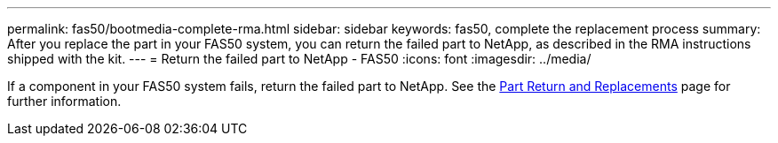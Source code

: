 ---
permalink: fas50/bootmedia-complete-rma.html
sidebar: sidebar
keywords: fas50, complete the replacement process
summary: After you replace the part in your FAS50 system, you can return the failed part to NetApp, as described in the RMA instructions shipped with the kit.
---
= Return the failed part to NetApp - FAS50
:icons: font
:imagesdir: ../media/

[.lead]
If a component in your FAS50 system fails, return the failed part to NetApp. See the https://mysupport.netapp.com/site/info/rma[Part Return and Replacements] page for further information.
